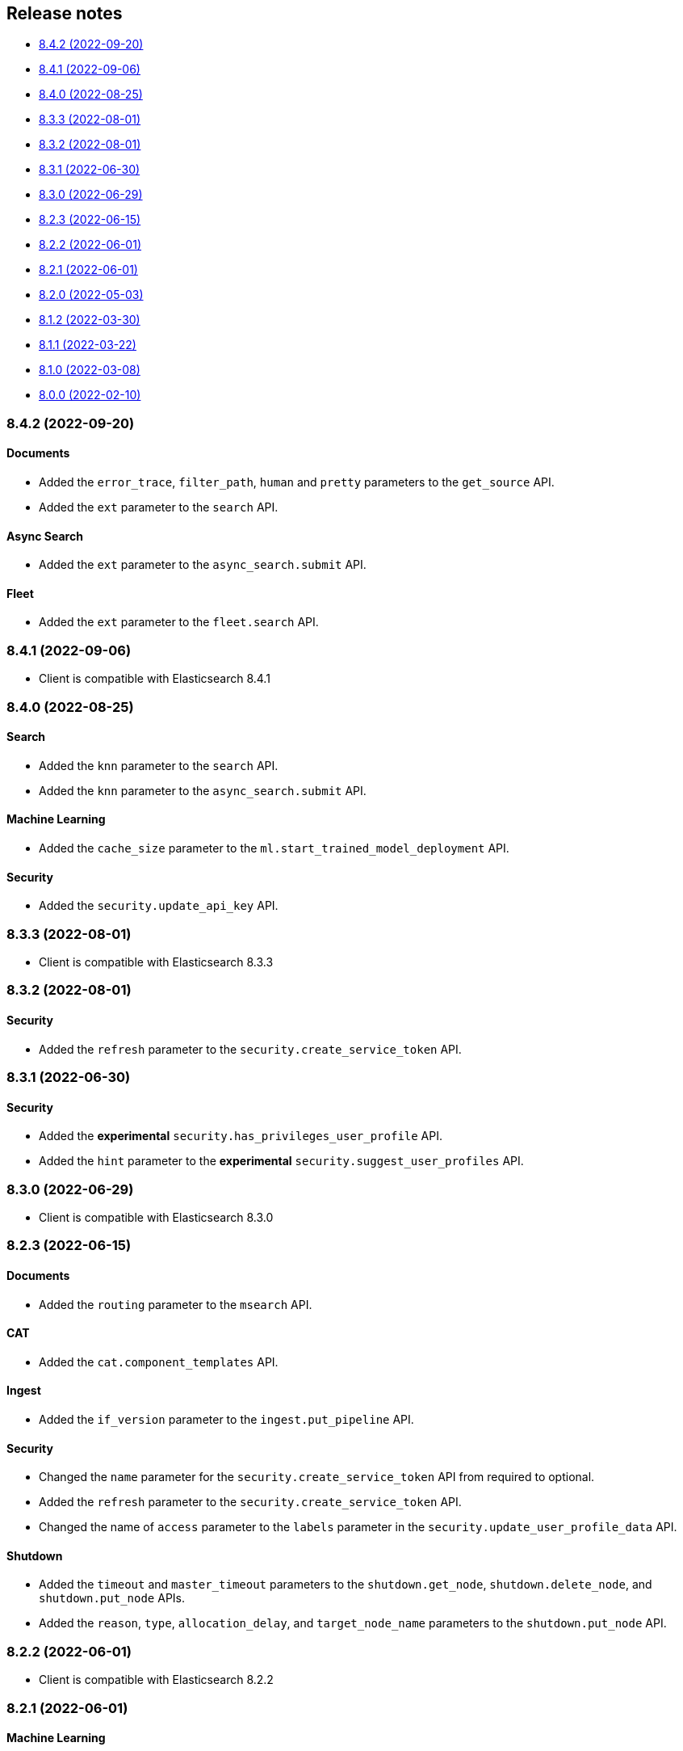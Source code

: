 [[release-notes]]
== Release notes

* <<rn-8-4-2>>
* <<rn-8-4-1>>
* <<rn-8-4-0>>
* <<rn-8-3-3>>
* <<rn-8-3-2>>
* <<rn-8-3-1>>
* <<rn-8-3-0>>
* <<rn-8-2-3>>
* <<rn-8-2-2>>
* <<rn-8-2-1>>
* <<rn-8-2-0>>
* <<rn-8-1-2>>
* <<rn-8-1-1>>
* <<rn-8-1-0>>
* <<rn-8-0-0>>

[discrete]
[[rn-8-4-2]]
=== 8.4.2 (2022-09-20)

[discrete]
==== Documents

* Added the `error_trace`, `filter_path`, `human` and `pretty` parameters to the `get_source` API.
* Added the `ext` parameter to the `search` API.

[discrete]
==== Async Search

* Added the `ext` parameter to the `async_search.submit` API.

[discrete]
==== Fleet

* Added the `ext` parameter to the `fleet.search` API.

[discrete]
[[rn-8-4-1]]
=== 8.4.1 (2022-09-06)

* Client is compatible with Elasticsearch 8.4.1

[discrete]
[[rn-8-4-0]]
=== 8.4.0 (2022-08-25)

[discrete]
==== Search

* Added the `knn` parameter to the `search` API.
* Added the `knn` parameter to the `async_search.submit` API.

[discrete]
==== Machine Learning

* Added the `cache_size` parameter to the `ml.start_trained_model_deployment` API.

[discrete]
==== Security

* Added the `security.update_api_key` API.

[discrete]
[[rn-8-3-3]]
=== 8.3.3 (2022-08-01)

* Client is compatible with Elasticsearch 8.3.3

[discrete]
[[rn-8-3-2]]
=== 8.3.2 (2022-08-01)

[discrete]
==== Security

* Added the `refresh` parameter to the `security.create_service_token` API.

[discrete]
[[rn-8-3-1]]
=== 8.3.1 (2022-06-30)

[discrete]
==== Security

* Added the **experimental** `security.has_privileges_user_profile` API.
* Added the `hint` parameter to the **experimental** `security.suggest_user_profiles` API.

[discrete]
[[rn-8-3-0]]
=== 8.3.0 (2022-06-29)

* Client is compatible with Elasticsearch 8.3.0

[discrete]
[[rn-8-2-3]]
=== 8.2.3 (2022-06-15)

[discrete]
==== Documents

* Added the `routing` parameter to the `msearch` API.

[discrete]
==== CAT

* Added the `cat.component_templates` API.

[discrete]
==== Ingest

* Added the `if_version` parameter to the `ingest.put_pipeline` API.

[discrete]
==== Security

* Changed the `name` parameter for the `security.create_service_token` API from required to optional.
* Added the `refresh` parameter to the `security.create_service_token` API.
* Changed the name of `access` parameter to the `labels` parameter in the `security.update_user_profile_data` API.

[discrete]
==== Shutdown

* Added the `timeout` and `master_timeout` parameters to the `shutdown.get_node`, `shutdown.delete_node`, and `shutdown.put_node` APIs.
* Added the `reason`, `type`, `allocation_delay`, and `target_node_name` parameters to the `shutdown.put_node` API.

[discrete]
[[rn-8-2-2]]
=== 8.2.2 (2022-06-01)

* Client is compatible with Elasticsearch 8.2.2

[discrete]
[[rn-8-2-1]]
=== 8.2.1 (2022-06-01)

[discrete]
==== Machine Learning

* Added the `inference_config` parameter to the `ml.infer_trained_model_deployment` API

[discrete]
[[rn-8-2-0]]
=== 8.2.0 (2022-05-03)

[discrete]
==== Client

* Re-introduced support for passing `requests.auth.BaseAuth` objects to the `http_auth` parameter which was available in 7.x.

[discrete]
==== Search

* Added the `filter` parameter to the **experimental** `knn_search` API

[discrete]
==== Documents

* Changed the `source` and `dest` parameters for the `reindex` API from optional to required

[discrete]
==== Indices

* Added the `indices.field_usage_stats` API
* Added the `indices.modify_data_stream` API
* Added the `fields` and `types` parameters to the `field_caps` API
* Added the `ignore_unvailable` parameter to the `open_point_in_time` API
* Added the `master_timeout` and `timeout` parameters to the `indices.delete` API
* Added the `features` parameter to the `indices.get` API

[discrete]
==== Machine Learning

* Added the `ml.get_memory_stats` API

[discrete]
==== Migrations

* Added the `migrations.get_feature_upgrade_status` API
* Added the `migrations.post_feature_upgrade` API

[discrete]
==== Nodes

* Added the `nodes.clear_repositories_metering_archive` API
* Added the `nodes.get_repositories_metering_info` API

[discrete]
==== Security

* Added the **beta** `security.activate_user_profile` API
* Added the **beta** `security.disable_user_profile` API
* Added the **beta** `security.enable_user_profile` API
* Added the **beta** `security.get_user_profile` API
* Added the **beta** `security.suggest_user_profiles` API
* Added the **beta** `security.update_user_profile_data` API

[discrete]
==== SQL

* Added the `catalog`, `index_using_frozen`, `keep_alive`, `keep_on_completion`, `runtime_mappings`, and `wait_for_completion_timeout` parameters to the `sql.query` API

[discrete]
[[rn-8-1-2]]
=== 8.1.2 (2022-03-30)

* Client is compatible with Elasticsearch 8.1.2


[discrete]
[[rn-8-1-1]]
=== 8.1.1 (2022-03-22)

[discrete]
==== Documents

* Changed the `source` and `dest` parameters of the `reindex` API to be required.

[discrete]
==== Mappings

* Changed the `fields` parameter of the `field_caps` API to be required.


[discrete]
[[rn-8-1-0]]
=== 8.1.0 (2022-03-08)

[discrete]
==== Transforms

* Added the `transform.reset_transform` API


[discrete]
[[rn-8-0-0]]
=== 8.0.0 (2022-02-10)

[discrete]
==== Added

* Added the top-level `.options()` method to `Elasticsearch` and `AsyncElasticsearch` for modifying transport options.
* Added parameters corresponding to JSON request body fields for all APIs
* Added `basic_auth` parameter for specifying username and password authentication
* Added `bearer_auth` parameter for specifying an HTTP bearer token or service token
* Added the `meta` property to `ApiError` to access the HTTP response metadata of an error.
* Added a check that a compatible version of the `elastic-transport` package is installed.

[discrete]
==== Changed

* Changed the transport layer to use the `elastic-transport` package
* Changed user-defined `body` parameters to have semantic names (e.g `index(document={...})` instead of `index(body={...})`).
* Changed responses to be objects with two properties, `meta` for response metadata (HTTP status, headers, node, etc) and `body` for a typed body.
* Changed `AsyncElasticsearch` to always be available, regardless of whether `aiohttp` is installed
* Changed exception hierarchy, the major change is a new exception `ApiError` which differentiates between an error that's raised from the transport layer (previously `elasticsearch.exceptions.TransportError`, now `elastic_transport.TransportError`) and one raised from the API layer
* Changed the name of `JSONSerializer` to `JsonSerializer` for consistency with other serializer names. Added an alias to the old name for backwards compatibility
* Changed the default mimetypes (`application/json`) to instead use compatibility mimetypes (`application/vnd.elasticsearch+json`) which always request for responses compatibility with version 8.x.

[discrete]
==== Removed

* Removed support for Python 2.7 and Python 3.5, the library now supports only Python 3.6+
* Removed the `elasticsearch.connection` module as all functionality has been moved to the `elastic-transport` package
* Removed the default URL of `http://localhost:9200` due to Elasticsearch 8.0 default configuration being `https://localhost:9200`.
  The client's connection to Elasticsearch now must be specified with scheme, host, and port or with the `cloud_id` parameter
* Removed the ability to use positional arguments with API methods. Going forward all API parameters must be keyword-only parameters
* Removed the `doc_type`, `include_type_name`, and `copy_settings` parameters from many document and index APIs

[discrete]
==== Deprecated

* Deprecated the `body` and `params` parameters on all APIs
* Deprecated setting transport options `http_auth`, `api_key`, `ignore`, `request_timeout`, `headers`, and `opaque_id`
  All of these settings should instead be set via the `.options()` method
* Deprecated the `elasticsearch.transport` and `elasticsearch.client` modules. These modules will be removed in a future version

[discrete]
==== CAT

* Removed the deprecated `local` parameter from the `cat.indices`, `cat.nodes`, `cat.shards` API
* Removed the deprecated `allow_no_datafeeds` parameter from the `cat.ml_datafeeds` API
* Removed the deprecated `allow_no_jobs` parameter from the `cat.ml_jobs` API
* Removed the deprecated `size` parameter from the `cat.thread_pool` API
* Added the `time` parameter to the `cat.thread_pool` API

[discrete]
==== Documents

* Removed the deprecated `size` parameter from the `delete_by_query` API
* Removed the deprecated `size` parameter from the `update_by_query` API

[discrete]
==== Indices

* Removed the deprecated `indices.flush_synced` API
* Removed the deprecated `indices.freeze` API
* Removed the deprecated `indices.get_upgrade` API
* Removed the deprecated `indices.upgrade` API
* Removed the deprecated `indices.exist_type` API
* Removed the deprecated parameter `copy_settings` from the `indices.shrink` API
* Deprecated the `verbose` parameter of the `indices.segments` API

[discrete]
==== License / X-Pack

* Deprecated the `accept_enterprise` parameter of the `license.get` API
* Deprecated the `accept_enterprise` parameter of the `xpack.info` API

[discrete]
==== Machine Learning

* Added the **experimental** `ml.infer_trained_model_deployment` API
* Added the **experimental** `ml.put_trained_model_definition_part` API
* Added the **experimental** `ml.put_trained_model_vocabulary` API
* Added the **experimental** `ml.start_trained_model_deployment` API
* Added the **experimental** `ml.stop_trained_model_deployment` API
* Added the `timeout` parameter to the `ml.delete_trained_model` API
* Removed the deprecated `allow_no_jobs` parameter from the `ml.close_job` API
* Removed the deprecated `ml.find_text_structure` API
* Removed the deprecated `allow_no_datafeeds` parameter from the `ml.get_datafeed_stats` API
* Removed the deprecated `allow_no_datafeeds` parameter from the `ml.get_datafeeds` API
* Removed the deprecated `allow_no_jobs` parameter from the `ml.get_job_stats` API
* Removed the deprecated `allow_no_jobs` parameter from the `ml.get_jobs` API
* Removed the deprecated `allow_no_jobs` parameter from the `ml.get_overall_buckets` API

[discrete]
==== Search

* Added the **experimental** `knn_search` API

[discrete]
==== Searchable Snapshots

* Removed the deprecated `searchable_snapshots.repository_stats` API

[discrete]
==== Snapshots

* Changed the `snapshot.delete` API to accept multiple snapshots

[discrete]
==== Security

* Added the `security.enroll_kibana` API
* Added the `security.enroll_node` API
